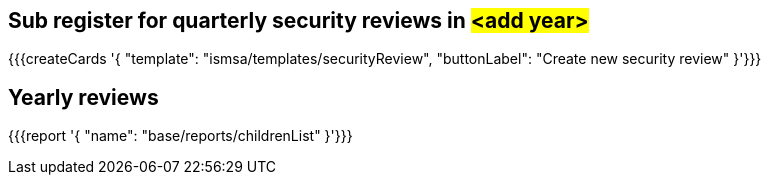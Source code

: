 ## Sub register for quarterly security reviews in #<add year>#

{{{createCards '{
    "template": "ismsa/templates/securityReview",
    "buttonLabel": "Create new security review"
}'}}}

== Yearly reviews

{{{report '{
    "name": "base/reports/childrenList"
}'}}}